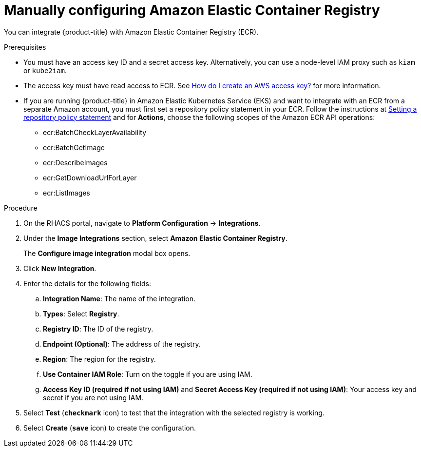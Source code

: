 // Module included in the following assemblies:
//
// * integration/integrate-with-image-registries.adoc
:_module-type: PROCEDURE
[id="manual-configuration-image-registry-ecr_{context}"]
= Manually configuring Amazon Elastic Container Registry

You can integrate {product-title} with Amazon Elastic Container Registry (ECR).

.Prerequisites
* You must have an access key ID and a secret access key. Alternatively, you can use a node-level IAM proxy such as `kiam` or `kube2iam`.
* The access key must have read access to ECR.
See link:https://aws.amazon.com/premiumsupport/knowledge-center/create-access-key/[How do I create an AWS access key?]  for more information.
* If you are running {product-title} in Amazon Elastic Kubernetes Service (EKS) and want to integrate with an ECR from a separate Amazon account, you must first set a repository policy statement in your ECR.
Follow the instructions at link:https://docs.aws.amazon.com/AmazonECR/latest/userguide/set-repository-policy.html[Setting a repository policy statement]  and for *Actions*, choose the following scopes of the Amazon ECR API operations:

** ecr:BatchCheckLayerAvailability
** ecr:BatchGetImage
** ecr:DescribeImages
** ecr:GetDownloadUrlForLayer
** ecr:ListImages

.Procedure
. On the RHACS portal, navigate to *Platform Configuration* -> *Integrations*.
. Under the *Image Integrations* section, select *Amazon Elastic Container Registry*.
+
The *Configure image integration* modal box opens.
. Click *New Integration*.
. Enter the details for the following fields:
.. *Integration Name*: The name of the integration.
.. *Types*: Select *Registry*.
.. *Registry ID*: The ID of the registry.
.. *Endpoint (Optional)*: The address of the registry.
.. *Region*: The region for the registry.
.. *Use Container IAM Role*: Turn on the toggle if you are using IAM.
.. *Access Key ID (required if not using IAM)* and *Secret Access Key (required if not using IAM)*: Your access key and secret if you are not using IAM.
. Select *Test* (*`checkmark`* icon) to test that the integration with the selected registry is working.
. Select *Create* (*`save`* icon) to create the configuration.
